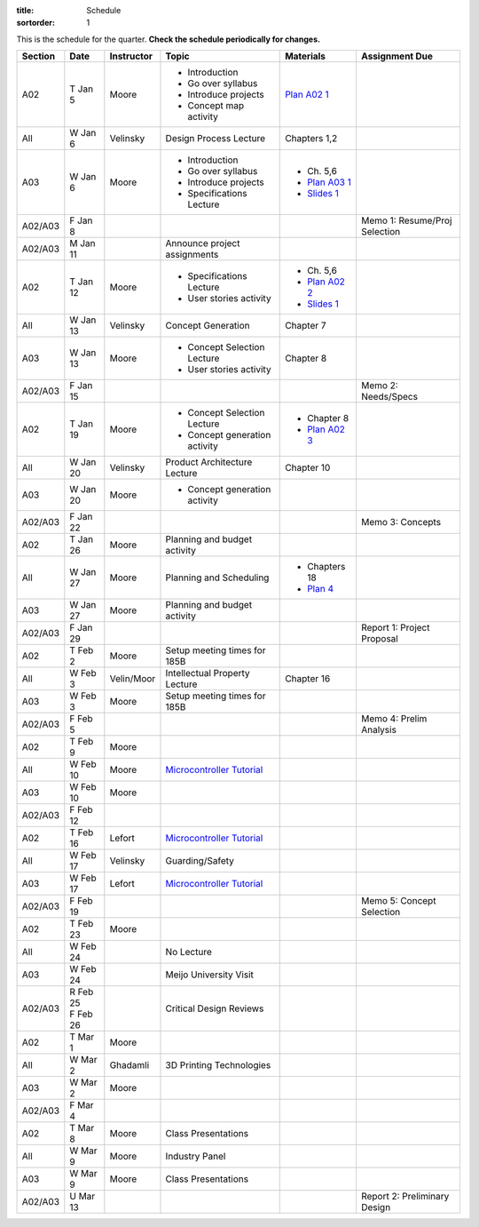 :title: Schedule
:sortorder: 1

This is the schedule for the quarter. **Check the schedule periodically for
changes.**

=======  ==========  ==========  ====================================  ===============  =====
Section  Date        Instructor  Topic                                 Materials        Assignment Due
=======  ==========  ==========  ====================================  ===============  =====
A02      T Jan 5     Moore       - Introduction                        `Plan A02 1`_
                                 - Go over syllabus
                                 - Introduce projects
                                 - Concept map activity
-------  ----------  ----------  ------------------------------------  ---------------  -----
All      W Jan 6     Velinsky    Design Process Lecture                Chapters 1,2
-------  ----------  ----------  ------------------------------------  ---------------  -----
A03      W Jan 6     Moore       - Introduction                        - Ch. 5,6
                                 - Go over syllabus                    - `Plan A03 1`_
                                 - Introduce projects                  - `Slides 1`_
                                 - Specifications Lecture
-------  ----------  ----------  ------------------------------------  ---------------  -----
A02/A03  F Jan 8                                                                        Memo 1: Resume/Proj Selection
-------  ----------  ----------  ------------------------------------  ---------------  -----
A02/A03  M Jan 11                Announce project assignments
-------  ----------  ----------  ------------------------------------  ---------------  -----
A02      T Jan 12    Moore       - Specifications Lecture              - Ch. 5,6
                                 - User stories activity               - `Plan A02 2`_
                                                                       - `Slides 1`_
-------  ----------  ----------  ------------------------------------  ---------------  -----
All      W Jan 13    Velinsky    Concept Generation                    Chapter 7
-------  ----------  ----------  ------------------------------------  ---------------  -----
A03      W Jan 13    Moore       - Concept Selection Lecture           Chapter 8
                                 - User stories activity
-------  ----------  ----------  ------------------------------------  ---------------  -----
A02/A03  F Jan 15                                                                       Memo 2: Needs/Specs
-------  ----------  ----------  ------------------------------------  ---------------  -----
A02      T Jan 19    Moore       - Concept Selection Lecture           - Chapter 8
                                 - Concept generation activity         - `Plan A02 3`_
-------  ----------  ----------  ------------------------------------  ---------------  -----
All      W Jan 20    Velinsky    Product Architecture Lecture          Chapter 10
-------  ----------  ----------  ------------------------------------  ---------------  -----
A03      W Jan 20    Moore       - Concept generation activity
-------  ----------  ----------  ------------------------------------  ---------------  -----
A02/A03  F Jan 22                                                                       Memo 3: Concepts
-------  ----------  ----------  ------------------------------------  ---------------  -----
A02      T Jan 26    Moore       Planning and budget activity
-------  ----------  ----------  ------------------------------------  ---------------  -----
All      W Jan 27    Moore       Planning and Scheduling               - Chapters 18
                                                                       - `Plan 4`_
-------  ----------  ----------  ------------------------------------  ---------------  -----
A03      W Jan 27    Moore       Planning and budget activity
-------  ----------  ----------  ------------------------------------  ---------------  -----
A02/A03  F Jan 29                                                                       Report 1: Project Proposal
-------  ----------  ----------  ------------------------------------  ---------------  -----
A02      T Feb 2     Moore       Setup meeting times for 185B
-------  ----------  ----------  ------------------------------------  ---------------  -----
All      W Feb 3     Velin/Moor  Intellectual Property Lecture         Chapter 16
-------  ----------  ----------  ------------------------------------  ---------------  -----
A03      W Feb 3     Moore       Setup meeting times for 185B
-------  ----------  ----------  ------------------------------------  ---------------  -----
A02/A03  F Feb 5                                                                        Memo 4: Prelim Analysis
-------  ----------  ----------  ------------------------------------  ---------------  -----
A02      T Feb 9     Moore
-------  ----------  ----------  ------------------------------------  ---------------  -----
All      W Feb 10    Moore       `Microcontroller Tutorial`_
-------  ----------  ----------  ------------------------------------  ---------------  -----
A03      W Feb 10    Moore
-------  ----------  ----------  ------------------------------------  ---------------  -----
A02/A03  F Feb 12
-------  ----------  ----------  ------------------------------------  ---------------  -----
A02      T Feb 16    Lefort      `Microcontroller Tutorial`_
-------  ----------  ----------  ------------------------------------  ---------------  -----
All      W Feb 17    Velinsky    Guarding/Safety
-------  ----------  ----------  ------------------------------------  ---------------  -----
A03      W Feb 17    Lefort      `Microcontroller Tutorial`_
-------  ----------  ----------  ------------------------------------  ---------------  -----
A02/A03  F Feb 19                                                                       Memo 5: Concept Selection
-------  ----------  ----------  ------------------------------------  ---------------  -----
A02      T Feb 23    Moore
-------  ----------  ----------  ------------------------------------  ---------------  -----
All      W Feb 24                No Lecture
-------  ----------  ----------  ------------------------------------  ---------------  -----
A03      W Feb 24                Meijo University Visit
-------  ----------  ----------  ------------------------------------  ---------------  -----
A02/A03  | R Feb 25              Critical Design Reviews
         | F Feb 26
-------  ----------  ----------  ------------------------------------  ---------------  -----
A02      T Mar 1     Moore
-------  ----------  ----------  ------------------------------------  ---------------  -----
All      W Mar 2     Ghadamli    3D Printing Technologies
-------  ----------  ----------  ------------------------------------  ---------------  -----
A03      W Mar 2     Moore
-------  ----------  ----------  ------------------------------------  ---------------  -----
A02/A03  F Mar 4
-------  ----------  ----------  ------------------------------------  ---------------  -----
A02      T Mar 8     Moore       Class Presentations
-------  ----------  ----------  ------------------------------------  ---------------  -----
All      W Mar 9     Moore       Industry Panel
-------  ----------  ----------  ------------------------------------  ---------------  -----
A03      W Mar 9     Moore       Class Presentations
-------  ----------  ----------  ------------------------------------  ---------------  -----
A02/A03  U Mar 13                                                                       Report 2: Preliminary Design
=======  ==========  ==========  ====================================  ===============  =====

.. _Plan 4: {filename}/pages/lesson-plans/lecture-04.rst

.. _Plan A02 1: {filename}/pages/lesson-plans/studio-a02-01.rst
.. _Plan A02 2: {filename}/pages/lesson-plans/studio-a02-02.rst
.. _Plan A02 3: {filename}/pages/lesson-plans/studio-a02-03.rst

.. _Plan A03 1: {filename}/pages/lesson-plans/studio-a03-01.rst

.. _Slides 1: https://docs.google.com/presentation/d/1tYiwuictCFIsQAk8bWypbqxQUnryAWFR0eMAvIoFoD4/edit?usp=sharing

.. _Microcontroller Tutorial: {filename}/pages/microcontrollers.rst
